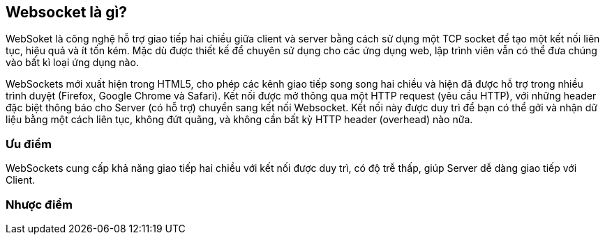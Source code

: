 == Websocket là gì?

WebSoket là công nghệ hỗ trợ giao tiếp hai chiều giữa client và server bằng cách sử dụng một TCP socket để tạo một kết nối liên tục, hiệu quả và ít tốn kém. Mặc dù được thiết kế để chuyên sử dụng cho các ứng dụng web, lập trình viên vẫn có thể đưa chúng vào bất kì loại ứng dụng nào.

WebSockets mới xuất hiện trong HTML5, cho phép các kênh giao tiếp song song hai chiều và hiện đã được hỗ trợ trong nhiều trình duyệt (Firefox, Google Chrome và Safari). Kết nối được mở thông qua một HTTP request (yêu cầu HTTP), với những header đặc biệt thông báo cho Server (có hỗ trợ) chuyển sang kết nối Websocket. Kết nối này được duy trì để bạn có thể gởi và nhận dữ liệu bằng một cách liên tục, không đứt quãng, và không cần bất kỳ HTTP header (overhead) nào nữa.

=== Ưu điểm

WebSockets cung cấp khả năng giao tiếp hai chiều với kết nối được duy trì, có độ trễ thấp, giúp Server dễ dàng giao tiếp với Client.

=== Nhược điểm
